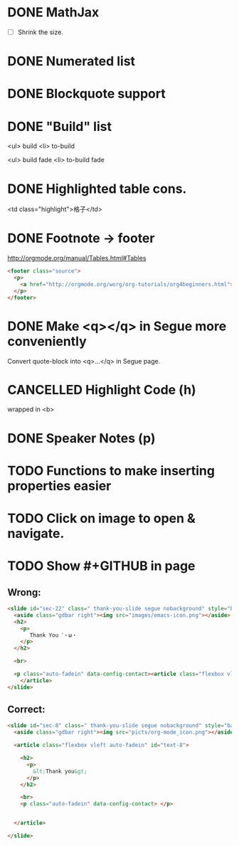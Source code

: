 * DONE MathJax
  CLOSED: [2015-01-18 日 21:49]
  :LOGBOOK:  
  - State "DONE"       from "STARTED"    [2015-01-18 日 21:49]
  - State "STARTED"    from ""           [2015-01-18 日 04:55]
  :END:
- [ ] Shrink the size.
* DONE Numerated list
  CLOSED: [2015-01-19 月 01:52]
  :LOGBOOK:  
  - State "DONE"       from ""           [2015-01-19 月 01:52]
  :END:      
* DONE Blockquote support
  CLOSED: [2015-01-19 月 22:33]
  :LOGBOOK:  
  - State "DONE"       from "STARTED"    [2015-01-19 月 22:33]
  - State "STARTED"    from ""           [2015-01-19 月 03:01]
  :END:      
* DONE "Build" list
  CLOSED: [2015-01-19 月 22:33]
  :LOGBOOK:  
  - State "DONE"       from ""           [2015-01-19 月 22:33]
  :END:      
<ul> build
<li> to-build

<ul> build fade
<li> to-build fade

#+ATTR_HTML: class="build fade"
* DONE Highlighted table cons.
  CLOSED: [2015-01-20 火 02:08]
  :LOGBOOK:  
  - State "DONE"       from ""           [2015-01-20 火 02:08]
  :END:      
<td class="highlight">格子</td>
* DONE Footnote -> footer
  CLOSED: [2015-01-20 火 21:20]
  :LOGBOOK:  
  - State "DONE"       from "STARTED"    [2015-01-20 火 21:20]
  - State "STARTED"    from ""           [2015-01-20 火 02:47]
  :END:      
#+HTML: <footer class="source">
http://orgmode.org/manual/Tables.html#Tables
#+HTML: </footer>

#+BEGIN_SRC html
	<footer class="source">
	  <p>
	    <a href="http://orgmode.org/worg/org-tutorials/org4beginners.html">http://orgmode.org/worg/org-tutorials/org4beginners.html</a>
	  </p>
	</footer>
#+END_SRC
* DONE Make <q></q> in Segue more conveniently
  CLOSED: [2015-01-24 土 06:41]
  :LOGBOOK:  
  - State "DONE"       from "STARTED"    [2015-01-24 土 06:41]
  - State "STARTED"    from "TODO"       [2015-01-23 金 15:11]
  - State "TODO"       from "APPT"       [2015-01-20 火 02:09]
  - State "APPT"       from ""           [2015-01-20 火 00:00]
  :END:      
Convert quote-block into <q>...</q> in Segue page.
* CANCELLED Highlight Code (h)
  CLOSED: [2015-01-24 土 06:50]
  :LOGBOOK:  
  - State "TODO"       from ""           [2015-01-21 水 02:18]
  :END:      
wrapped in <b>
* DONE Speaker Notes (p)
  CLOSED: [2015-01-24 土 08:02]
  :LOGBOOK:  
  - State "DONE"       from "TODO"       [2015-01-24 土 08:02]
  - State "TODO"       from ""           [2015-01-21 水 02:16]
  :END:      
* TODO Functions to make inserting properties easier
  :LOGBOOK:  
  - State "TODO"       from ""           [2015-01-21 水 02:50]
  :END:      
* TODO Click on image to open & navigate.
  :LOGBOOK:  
  - State "TODO"       from ""           [2015-01-21 水 13:23]
  :END:      
* TODO Show #+GITHUB in page
  :LOGBOOK:  
  - State "TODO"       from ""           [2015-01-21 水 16:22]
  :END:      
** Wrong:
#+BEGIN_SRC html
  <slide id="sec-22" class=" thank-you-slide segue nobackground" style="background-image: url(nil)">
    <aside class="gdbar right"><img src="images/emacs-icon.png"></aside>
    <h2>
      <p>
         Thank You ˊ・ω・
      </p>
    </h2>
    
    <br>
    
    <p class="auto-fadein" data-config-contact><article class="flexbox vleft auto-fadein" id="text-22">
      </article>
  </slide>
#+END_SRC
** Correct:
#+BEGIN_SRC html
  <slide id="sec-8" class=" thank-you-slide segue nobackground" style="background-image: url(nil)">
    <aside class="gdbar right"><img src="picts/org-mode_icon.png"></aside>

    <article class="flexbox vleft auto-fadein" id="text-8">

      <h2>
        <p>
          &lt;Thank you&gt;
        </p>
      </h2>

      <br>
      <p class="auto-fadein" data-config-contact> </p>


    </article>

  </slide>
#+END_SRC

